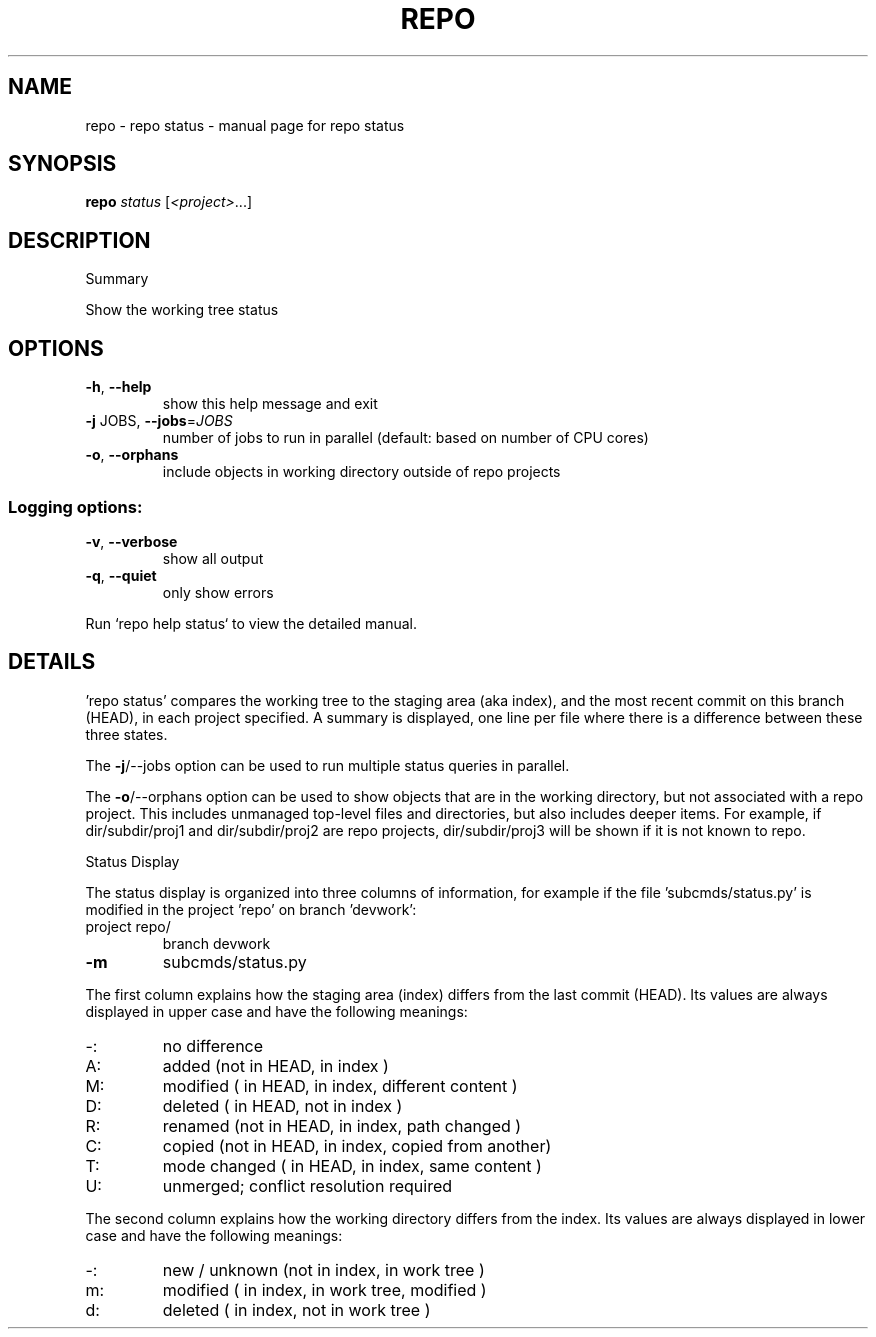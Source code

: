 .\" DO NOT MODIFY THIS FILE!  It was generated by help2man.
.TH REPO "1" "November 2021" "repo status" "Repo Manual"
.SH NAME
repo \- repo status - manual page for repo status
.SH SYNOPSIS
.B repo
\fI\,status \/\fR[\fI\,<project>\/\fR...]
.SH DESCRIPTION
Summary
.PP
Show the working tree status
.SH OPTIONS
.TP
\fB\-h\fR, \fB\-\-help\fR
show this help message and exit
.TP
\fB\-j\fR JOBS, \fB\-\-jobs\fR=\fI\,JOBS\/\fR
number of jobs to run in parallel (default: based on
number of CPU cores)
.TP
\fB\-o\fR, \fB\-\-orphans\fR
include objects in working directory outside of repo
projects
.SS Logging options:
.TP
\fB\-v\fR, \fB\-\-verbose\fR
show all output
.TP
\fB\-q\fR, \fB\-\-quiet\fR
only show errors
.PP
Run `repo help status` to view the detailed manual.
.SH DETAILS
.PP
\&'repo status' compares the working tree to the staging area (aka index), and the
most recent commit on this branch (HEAD), in each project specified. A summary
is displayed, one line per file where there is a difference between these three
states.
.PP
The \fB\-j\fR/\-\-jobs option can be used to run multiple status queries in parallel.
.PP
The \fB\-o\fR/\-\-orphans option can be used to show objects that are in the working
directory, but not associated with a repo project. This includes unmanaged
top\-level files and directories, but also includes deeper items. For example, if
dir/subdir/proj1 and dir/subdir/proj2 are repo projects, dir/subdir/proj3 will
be shown if it is not known to repo.
.PP
Status Display
.PP
The status display is organized into three columns of information, for example
if the file 'subcmds/status.py' is modified in the project 'repo' on branch
\&'devwork':
.TP
project repo/
branch devwork
.TP
\fB\-m\fR
subcmds/status.py
.PP
The first column explains how the staging area (index) differs from the last
commit (HEAD). Its values are always displayed in upper case and have the
following meanings:
.TP
\-:
no difference
.TP
A:
added         (not in HEAD,     in index                     )
.TP
M:
modified      (    in HEAD,     in index, different content  )
.TP
D:
deleted       (    in HEAD, not in index                     )
.TP
R:
renamed       (not in HEAD,     in index, path changed       )
.TP
C:
copied        (not in HEAD,     in index, copied from another)
.TP
T:
mode changed  (    in HEAD,     in index, same content       )
.TP
U:
unmerged; conflict resolution required
.PP
The second column explains how the working directory differs from the index. Its
values are always displayed in lower case and have the following meanings:
.TP
\-:
new / unknown (not in index,     in work tree                )
.TP
m:
modified      (    in index,     in work tree, modified      )
.TP
d:
deleted       (    in index, not in work tree                )
